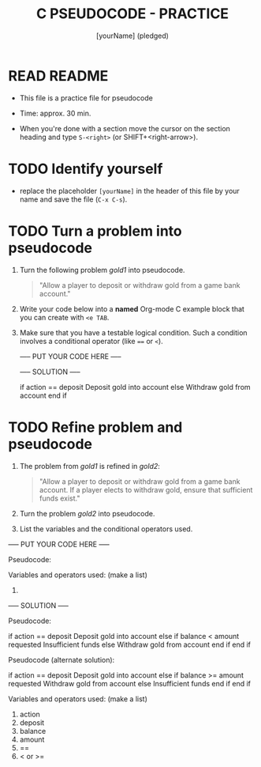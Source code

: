 #+title: C PSEUDOCODE - PRACTICE
#+AUTHOR: [yourName] (pledged)
#+startup: overview hideblocks indent
#+PROPERTY: header-args:C :main yes :includes <stdio.h> :results output :exports both :comments both
* READ README

- This file is a practice file for pseudocode

- Time: approx. 30 min.

- When you're done with a section move the cursor on the section
  heading and type ~S-<right>~ (or SHIFT+<right-arrow>).
  
* TODO Identify yourself

- replace the placeholder ~[yourName]~ in the header of this file by
  your name and save the file (~C-x C-s~).

* TODO Turn a problem into pseudocode

 1) Turn the following problem [[gold1]] into pseudocode.

    #+name: gold1
    #+begin_quote
    "Allow a player to deposit or withdraw gold from a game bank
    account."
    #+end_quote

 2) Write your code below into a *named* Org-mode C example block that
    you can create with ~<e TAB~.

 3) Make sure that you have a testable logical condition. Such a
    condition involves a conditional operator (like ~==~ or ~<~).

    ----- PUT YOUR CODE HERE -----

    #+name: ex:pseudogold1

    ----- SOLUTION -----

    #+name: ex:pseudogold1_solution
    #+begin_example C
    if action == deposit
       Deposit gold into account
    else
       Withdraw gold from account
    end if
    #+end_example

* TODO Refine problem and  pseudocode

  1) The problem from [[gold1]] is refined in [[gold2]]:

     #+name: gold2
     #+begin_quote
     "Allow a player to deposit or withdraw gold from a game bank
     account. If a player elects to withdraw gold, ensure that
     sufficient funds exist."
     #+end_quote

  2) Turn the problem [[gold2]] into pseudocode.

  3) List the variables and the conditional operators used.

  ----- PUT YOUR CODE HERE -----

  Pseudocode:
  #+name: ex:pseudogold2



  Variables and operators used: (make a list)
  1)

----- SOLUTION -----

Pseudocode:
#+name: pseudogold2_solution1
#+begin_example C
if action == deposit
   Deposit gold into account
else
     if balance < amount requested
        Insufficient funds
     else         
        Withdraw gold from account
     end if
end if
#+end_example

Pseudocode (alternate solution):
#+name: pseudogold2_solution2
#+begin_example C
if action == deposit
   Deposit gold into account
else
     if balance >= amount requested
        Withdraw gold from account
     else         
        Insufficient funds
     end if
end if
#+end_example

Variables and operators used: (make a list)
1) action
2) deposit
3) balance
4) amount
5) ==
6) < or >=

